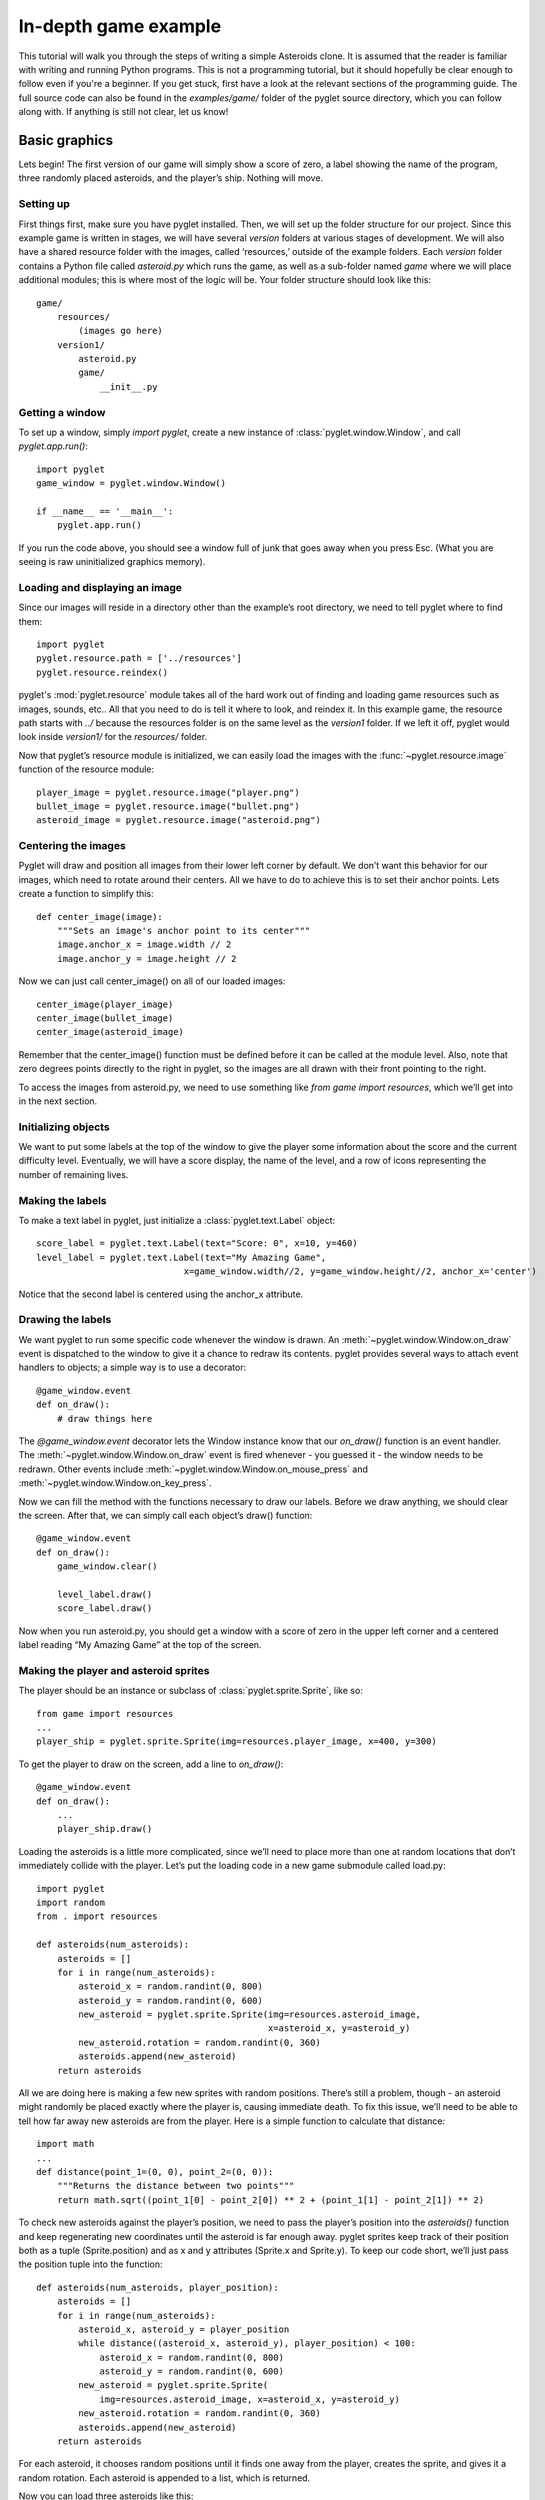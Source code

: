 .. _programming-guide-game:

In-depth game example
=====================

This tutorial will walk you through the steps of writing a simple Asteroids
clone. It is assumed that the reader is familiar with writing and running
Python programs. This is not a programming tutorial, but it should hopefully
be clear enough to follow even if you're a beginner. If you get stuck,
first have a look at the relevant sections of the programming guide.
The full source code can also be found in the `examples/game/` folder
of the pyglet source directory, which you can follow along with.
If anything is still not clear, let us know!

Basic graphics
--------------

Lets begin!  The first version of our game will simply show a score of zero,
a label showing the name of the program, three randomly placed asteroids,
and the player’s ship. Nothing will move.

Setting up
^^^^^^^^^^

First things first, make sure you have pyglet installed. Then, we will set
up the folder structure for our project.  Since this example game is written
in stages, we will have several `version` folders at various stages of
development.  We will also have a shared resource folder with the images,
called ‘resources,’ outside of the example folders.  Each `version` folder
contains a Python file called `asteroid.py` which runs the game, as well as
a sub-folder named `game` where we will place additional modules; this is
where most of the logic will be. Your folder structure should look like this::

    game/
        resources/
            (images go here)
        version1/
            asteroid.py
            game/
                __init__.py

Getting a window
^^^^^^^^^^^^^^^^

To set up a window, simply `import pyglet`, create a new instance of
:class:`pyglet.window.Window`, and call `pyglet.app.run()`::

    import pyglet
    game_window = pyglet.window.Window()

    if __name__ == '__main__':
        pyglet.app.run()

If you run the code above, you should see a window full of junk that
goes away when you press Esc. (What you are seeing is raw uninitialized
graphics memory).

Loading and displaying an image
^^^^^^^^^^^^^^^^^^^^^^^^^^^^^^^

Since our images will reside in a directory other than the example’s root
directory, we need to tell pyglet where to find them::

    import pyglet
    pyglet.resource.path = ['../resources']
    pyglet.resource.reindex()

pyglet's :mod:`pyglet.resource` module takes all of the hard work out of
finding and loading game resources such as images, sounds, etc..  All that
you need to do is tell it where to look, and reindex it. In this example
game, the resource path starts with `../` because the resources folder is
on the same level as the `version1` folder.  If we left it off, pyglet
would look inside `version1/` for the `resources/` folder.

Now that pyglet’s resource module is initialized, we can easily load the images
with the :func:`~pyglet.resource.image` function of the resource module::

    player_image = pyglet.resource.image("player.png")
    bullet_image = pyglet.resource.image("bullet.png")
    asteroid_image = pyglet.resource.image("asteroid.png")

Centering the images
^^^^^^^^^^^^^^^^^^^^

Pyglet will draw and position all images from their lower left corner by
default.  We don’t want this behavior for our images, which need to rotate
around their centers.  All we have to do to achieve this is to set their
anchor points.  Lets create a function to simplify this::

    def center_image(image):
        """Sets an image's anchor point to its center"""
        image.anchor_x = image.width // 2
        image.anchor_y = image.height // 2

Now we can just call center_image() on all of our loaded images::

    center_image(player_image)
    center_image(bullet_image)
    center_image(asteroid_image)

Remember that the center_image() function must be defined before it can be
called at the module level.  Also, note that zero degrees points directly
to the right in pyglet, so the images are all drawn with their front
pointing to the right.

To access the images from asteroid.py, we need to use something like
`from game import resources`, which we’ll get into in the next section.

Initializing objects
^^^^^^^^^^^^^^^^^^^^

We want to put some labels at the top of the window to give the player some
information about the score and the current difficulty level.  Eventually,
we will have a score display, the name of the level, and a row of icons
representing the number of remaining lives.

Making the labels
^^^^^^^^^^^^^^^^^

To make a text label in pyglet, just initialize a :class:`pyglet.text.Label` object::

    score_label = pyglet.text.Label(text="Score: 0", x=10, y=460)
    level_label = pyglet.text.Label(text="My Amazing Game",
                                x=game_window.width//2, y=game_window.height//2, anchor_x='center')

Notice that the second label is centered using the anchor_x attribute.

Drawing the labels
^^^^^^^^^^^^^^^^^^

We want pyglet to run some specific code whenever the window is drawn.
An :meth:`~pyglet.window.Window.on_draw` event is dispatched to the window
to give it a chance to redraw its contents.  pyglet provides several ways
to attach event handlers to objects; a simple way is to use a decorator::

    @game_window.event
    def on_draw():
        # draw things here

The `@game_window.event` decorator lets the Window instance know that our
`on_draw()` function is an event handler.
The :meth:`~pyglet.window.Window.on_draw` event is fired whenever
- you guessed it - the window needs to be redrawn.  Other events include
:meth:`~pyglet.window.Window.on_mouse_press` and
:meth:`~pyglet.window.Window.on_key_press`.

Now we can fill the method with the functions necessary to draw our labels.
Before we draw anything, we should clear the screen.  After that, we can
simply call each object’s draw() function::

    @game_window.event
    def on_draw():
        game_window.clear()

        level_label.draw()
        score_label.draw()

Now when you run asteroid.py, you should get a window with a score of zero
in the upper left corner and a centered label reading “My Amazing Game”
at the top of the screen.

Making the player and asteroid sprites
^^^^^^^^^^^^^^^^^^^^^^^^^^^^^^^^^^^^^^

The player should be an instance or subclass of :class:`pyglet.sprite.Sprite`,
like so::

    from game import resources
    ...
    player_ship = pyglet.sprite.Sprite(img=resources.player_image, x=400, y=300)

To get the player to draw on the screen, add a line to `on_draw()`::

    @game_window.event
    def on_draw():
        ...
        player_ship.draw()

Loading the asteroids is a little more complicated, since we’ll need to place
more than one at random locations that don’t immediately collide with the
player.  Let’s put the loading code in a new game submodule called load.py::

    import pyglet
    import random
    from . import resources

    def asteroids(num_asteroids):
        asteroids = []
        for i in range(num_asteroids):
            asteroid_x = random.randint(0, 800)
            asteroid_y = random.randint(0, 600)
            new_asteroid = pyglet.sprite.Sprite(img=resources.asteroid_image,
                                                x=asteroid_x, y=asteroid_y)
            new_asteroid.rotation = random.randint(0, 360)
            asteroids.append(new_asteroid)
        return asteroids

All we are doing here is making a few new sprites with random positions.
There’s still a problem, though - an asteroid might randomly be placed
exactly where the player is, causing immediate death. To fix this issue,
we’ll need to be able to tell how far away new asteroids are from the player.
Here is a simple function to calculate that distance::

    import math
    ...
    def distance(point_1=(0, 0), point_2=(0, 0)):
        """Returns the distance between two points"""
        return math.sqrt((point_1[0] - point_2[0]) ** 2 + (point_1[1] - point_2[1]) ** 2)

To check new asteroids against the player’s position, we need to pass the
player’s position into the `asteroids()` function and keep regenerating
new coordinates until the asteroid is far enough away.  pyglet sprites
keep track of their position both as a tuple (Sprite.position) and as
x and y attributes (Sprite.x and Sprite.y).  To keep our code short,
we’ll just pass the position tuple into the function::

    def asteroids(num_asteroids, player_position):
        asteroids = []
        for i in range(num_asteroids):
            asteroid_x, asteroid_y = player_position
            while distance((asteroid_x, asteroid_y), player_position) < 100:
                asteroid_x = random.randint(0, 800)
                asteroid_y = random.randint(0, 600)
            new_asteroid = pyglet.sprite.Sprite(
                img=resources.asteroid_image, x=asteroid_x, y=asteroid_y)
            new_asteroid.rotation = random.randint(0, 360)
            asteroids.append(new_asteroid)
        return asteroids

For each asteroid, it chooses random positions until it finds one away from
the player, creates the sprite, and gives it a random rotation. Each asteroid
is appended to a list, which is returned.

Now you can load three asteroids like this::

    from game import resources, load
    ...
    asteroids = load.asteroids(3, player_ship.position)

The asteroids variable now contains a list of sprites. Drawing them on the
screen is as simple as it was for the player’s ship - just call their
:meth:`~pyglet.sprite.Sprite.draw` methods:

.. code:: python

    @game_window.event
    def on_draw():
        ...
        for asteroid in asteroids:
            asteroid.draw()

This wraps up the first section.  Your "game" doesn't do much of anything yet,
but we'll get to that in the following sections.  You may want to look over
the `examples/game/version1` folder in the pyglet source to review what we've
done, and to find a functional copy.


Basic motion
------------

In the second version of the example, we’ll introduce a simpler, faster way
to draw all of the game objects, as well as add row of icons indicating the
number of lives left.  We’ll also write some code to make the player and the
asteroids obey the laws of physics.

Drawing with batches
^^^^^^^^^^^^^^^^^^^^

Calling each object’s `draw()` method manually can become cumbersome and
tedious if there are many different kinds of objects.  It's also very
inefficient if you need to draw a large number of objects. The pyglet
:class:`pyglet.graphics.Batch` class simplifies drawing by letting you draw
all your objects with a single function call.  All you need to do is create
a batch, pass it into each object you want to draw, and call the batch’s
:meth:`~pyglet.graphics.Batch.draw` method.

To create a new batch, simply create an instance of :class:`pyglet.graphics.Batch`::

    main_batch = pyglet.graphics.Batch()

To make an object a member of a batch, just pass the batch into its
constructor as the batch keyword argument::

    score_label = pyglet.text.Label(text="Score: 0", x=10, y=575, batch=main_batch)

Add the batch keyword argument to each graphical object created in asteroid.py.

To use the batch with the asteroid sprites, we’ll need to pass the batch into
the `game.load.asteroid()` function, then just add it as a keyword argument to
each new sprite. Update the function::

    def asteroids(num_asteroids, player_position, batch=None):
        ...
        new_asteroid = pyglet.sprite.Sprite(img=resources.asteroid_image,
                                            x=asteroid_x, y=asteroid_y,
                                            batch=batch)

And update the place where it’s called::

    asteroids = load.asteroids(3, player_ship.position, main_batch)

Now you can replace those five lines of `draw()` calls with just one::

    main_batch.draw()

Now when you run asteroid.py, it should look exactly the same.

Displaying little ship icons
^^^^^^^^^^^^^^^^^^^^^^^^^^^^

To show how many lives the player has left, we’ll need to draw a little row
of icons in the upper right corner of the screen.  Since we’ll be making more
than one using the same template, let’s create a function called
`player_lives()` in the `load` module to generate them. The icons should look
the same as the player’s ship.  We could create a scaled version using an
image editor, or we could just let pyglet do the scaling.  I don’t know about
you, but I prefer the option that requires less work.

The function for creating the icons is almost exactly the same as the one for
creating asteroids. For each icon we just create a sprite, give it a position
and scale, and append it to the return list::

    def player_lives(num_icons, batch=None):
        player_lives = []
        for i in range(num_icons):
            new_sprite = pyglet.sprite.Sprite(img=resources.player_image,
                                              x=785-i*30, y=585, batch=batch)
            new_sprite.scale = 0.5
            player_lives.append(new_sprite)
        return player_lives

The player icon is 50x50 pixels, so half that size will be 25x25.  We want to
put a little bit of space between each icon, so we create them at 30-pixel
intervals starting from the right side of the screen and moving to the left.
Note that like the `asteroids()` function, `player_lives()` takes a `batch`
argument.

Making things move
^^^^^^^^^^^^^^^^^^

The game would be pretty boring if nothing on the screen ever moved. To
achieve motion, we’ll need to write our own set of classes to handle
frame-by-frame movement calculations.  We’ll also need to write a Player
class to respond to keyboard input.

**Creating the basic motion class**

Since every visible object is represented by at least one Sprite, we may as
well make our basic motion class a subclass of pyglet.sprite.Sprite. Another
approach would be to have our class have a sprite attribute.

Create a new game submodule called physicalobject.py and declare a
PhysicalObject class. The only new attributes we’ll be adding will store the
object’s velocity, so the constructor will be simple::

    class PhysicalObject(pyglet.sprite.Sprite):

        def __init__(self, *args, **kwargs):
            super().__init__(*args, **kwargs)

            self.velocity_x, self.velocity_y = 0.0, 0.0

Each object will need to be updated every frame, so let’s write an `update()`
method::

    def update(self, dt):
        self.x += self.velocity_x * dt
        self.y += self.velocity_y * dt

What’s dt?  It’s the "delta time", or "time step".  Game frames are not
instantaneous, and they don’t always take equal amounts of time to draw.
If you’ve ever tried to play a modern game on an old machine, you know
that frame rates can jump all over the place.  There are a number of
ways to deal with this problem, the simplest one being to just multiply all
time-sensitive operations by dt. I’ll show you how this value is calculated
later.

If we give objects a velocity and just let them go, they will fly off the
screen before long. Since we’re making an Asteroids clone, we would rather
they just wrapped around the screen. Here is a simple function that
accomplishes the goal::

    def check_bounds(self):
        min_x = -self.image.width / 2
        min_y = -self.image.height / 2
        max_x = 800 + self.image.width / 2
        max_y = 600 + self.image.height / 2
        if self.x < min_x:
            self.x = max_x
        elif self.x > max_x:
            self.x = min_x
        if self.y < min_y:
            self.y = max_y
        elif self.y > max_y:
            self.y = min_y

As you can see, it simply checks to see if objects are no longer visible on
the screen, and if so, it moves them to the other side of the screen.
To make every PhysicalObject use this behavior, add a call to
`self.check_bounds()` at the end of `update()`.

To make the asteroids use our new motion code, just import the physicalobject
module and change the `new_asteroid = ...` line to create a new
`PhysicalObject` instead of a `Sprite`.  You’ll also want to give them a random
initial velocity.  Here is the new, improved `load.asteroids()` function:

.. code:: python

    def asteroids(num_asteroids, player_position, batch=None):
        ...
        new_asteroid = physicalobject.PhysicalObject(...)
        new_asteroid.rotation = random.randint(0, 360)
        new_asteroid.velocity_x = random.random()*40
        new_asteroid.velocity_y = random.random()*40
        ...

Writing the game update function
^^^^^^^^^^^^^^^^^^^^^^^^^^^^^^^^

To call each object’s `update()` method every frame, we first need to have a
list of those objects. For now, we can just declare it after setting up all
the other objects::

    game_objects = [player_ship] + asteroids

Now we can write a simple function to iterate over the list::

    def update(dt):
        for obj in game_objects:
            obj.update(dt)

The `update()` function takes a `dt` parameter because it is still not the
source of the actual time step.

Calling the update() function
^^^^^^^^^^^^^^^^^^^^^^^^^^^^^

We need to update the objects at least once per frame.  What’s a frame?  Well,
most screens have a maximum refresh rate of 60 hertz.  If we set our loop to
run at exactly 60 hertz, though, the motion will look a little jerky because
it won’t match the screen exactly.  Instead, we can have it
update twice as fast, 120 times per second, to get smooth animation.

The best way to call a function 120 times per second is to ask pyglet to do it.
The :mod:`pyglet.clock` module contains a number of ways to call functions
periodically or at some specified time in the future.  The one we want is
:meth:`pyglet.clock.schedule_interval`::

    pyglet.clock.schedule_interval(update, 1/120.0)

Putting this line above `pyglet.app.run()` in the if `__name__ == '__main__'`
block tells pyglet to call `update()` 120 times per second.  Pyglet will pass
in the elapsed time, i.e. `dt`, as the only parameter.

Now when you run asteroid.py, you should see your formerly static asteroids
drifting serenely across the screen, reappearing on the other side when they
slide off the edge.

Writing the Player class
^^^^^^^^^^^^^^^^^^^^^^^^

In addition to obeying the basic laws of physics, the player object needs to
respond to keyboard input.  Start by creating a `game.player` module,
importing the appropriate modules, and subclassing `PhysicalObject`::

    from . import physicalobject, resources


    class Player(physicalobject.PhysicalObject):

        def __init__(self, *args, **kwargs):
            super().__init__(img=resources.player_image, *args, **kwargs)

So far, the only difference between a Player and a PhysicalObject is that a
Player will always have the same image.  But Player objects need a couple
more attributes.  Since the ship will always thrust with the same force in
whatever direction it points, we’ll need to define a constant for the
magnitude of that force.  We should also define a constant for the ship’s
rotation speed::

        self.thrust = 300.0
        self.rotate_speed = 200.0

Now we need to get the class to respond to user input.  Pyglet uses an
event-based approach to input, sending key press and key release events
to registered event handlers.  But we want to use a polling approach in
this example, checking periodically if a key is down.  One way to accomplish
that is to maintain a dictionary of keys.  First, we need to initialize the
dictionary in the constructor::

        self.keys = dict(left=False, right=False, up=False)

Then we need to write two methods, `on_key_press()` and `on_key_release()`.
When pyglet checks a new event handler, it looks for these two methods,
among others::

    import math
    from pyglet.window import key
    from . import physicalobject, resources

    class Player(physicalobject.PhysicalObject)

        def on_key_press(self, symbol, modifiers):
            if symbol == key.UP:
                self.keys['up'] = True
            elif symbol == key.LEFT:
                self.keys['left'] = True
            elif symbol == key.RIGHT:
                self.keys['right'] = True

        def on_key_release(self, symbol, modifiers):
            if symbol == key.UP:
                self.keys['up'] = False
            elif symbol == key.LEFT:
                self.keys['left'] = False
            elif symbol == key.RIGHT:
                self.keys['right'] = False

That looks pretty cumbersome. There’s a better way to do it which we’ll see
later, but for now, this version serves as a good demonstration of pyglet’s
event system.

The last thing we need to do is write the `update()` method.  It follows the
same behavior as a PhysicalObject plus a little extra, so we’ll need to call
PhysicalObject's `update()` method and then respond to input::

    def update(self, dt):
        super(Player, self).update(dt)

        if self.keys['left']:
            self.rotation -= self.rotate_speed * dt
        if self.keys['right']:
            self.rotation += self.rotate_speed * dt

Pretty simple so far.  To rotate the player, we just add the rotation speed
to the angle, multiplied by dt to account for time.  Note that Sprite objects’
rotation attributes are in degrees, with clockwise as the positive direction.
This means that you need to call `math.degrees()` or `math.radians()` and make
the result negative whenever you use Python’s built-in math functions with
the Sprite class, since those functions use radians instead of degrees, and
their positive direction is counter-clockwise.  The code to make the ship
thrust forward uses an example of such a conversion::

        if self.keys['up']:
            angle_radians = -math.radians(self.rotation)
            force_x = math.cos(angle_radians) * self.thrust * dt
            force_y = math.sin(angle_radians) * self.thrust * dt
            self.velocity_x += force_x
            self.velocity_y += force_y

First, we convert the angle to radians so that `math.cos()` and `math.sin()`
will get the correct values.  Then we apply some simple physics to modify the
ship’s X and Y velocity components and push the ship in the right direction.

We now have a complete Player class.  If we add it to the game and tell pyglet
that it’s an event handler, we should be good to go.

Integrating the player class
^^^^^^^^^^^^^^^^^^^^^^^^^^^^

The first thing we need to do is make player_ship an instance of Player::

    from game import player
    ...
    player_ship = player.Player(x=400, y=300, batch=main_batch)

Now we need to tell pyglet that player_ship is an event handler.  To do that,
we need to push it onto the event stack with `game_window.push_handlers()`::

    game_window.push_handlers(player_ship)

That’s it! Now you should be able to run the game and move the player with the
arrow keys.


Giving the player something to do
---------------------------------

In any good game, there needs to be something working against the player.
In the case of Asteroids, it’s the threat of collision with, well, an asteroid.
Collision detection requires a lot of infrastructure in the code, so this
section will focus on making it work.  We’ll also clean up the
player class and show some visual feedback for thrusting.

Simplifying player input
^^^^^^^^^^^^^^^^^^^^^^^^

Right now, the Player class handles all of its own keyboard events.
It spends 13 lines of code doing nothing but setting boolean values in a
dictionary.  One would think that there would be a better way, and there is:
:class:`pyglet.window.key.KeyStateHandler`.  This handy class automatically
does what we have been doing manually: it tracks the state of every key on the
keyboard.

To start using it, we need to initialize it and push it onto the event stack
instead of the Player class.  First, let’s add it to Player‘s constructor::

    self.key_handler = key.KeyStateHandler()

We also need to push the key_handler object onto the event stack.  Keep pushing
the player_ship object in addition to its key handler, because we’ll need it
to keep handling key press and release events later::

    game_window.push_handlers(player_ship.key_handler)

Since Player now relies on key_handler to read the keyboard, we need to change
the `update()` method to use it.  The only changes are in the if conditions::

    if self.key_handler[key.LEFT]:
        ...
    if self.key_handler[key.RIGHT]:
        ...
    if self.key_handler[key.UP]:
        ...

Now we can remove the `on_key_press()` and `on_key_release()` methods
from the class. It’s just that simple.  If you need to see a list of key
constants, you can check the API documentation under
:class:`pyglet.window.key`.

Adding an engine flame
^^^^^^^^^^^^^^^^^^^^^^

Without visual feedback, it can be difficult to tell if the ship is actually
thrusting forward or not, especially for an observer just watching someone
else play the game.  One way to provide visual feedback is to show an engine
flame behind the player while the player is thrusting.

Loading the flame image
^^^^^^^^^^^^^^^^^^^^^^^

The player will now be made of two sprites.  There’s nothing preventing us
from letting a Sprite own another Sprite, so we’ll just give Player an
engine_sprite attribute and update it every frame. For our purposes,
this approach will be the simplest and most scalable.

To make the flame draw in the correct position, we could either do some
complicated math every frame, or we could just move the image’s anchor point.
First, load the image in resources.py::

    engine_image = pyglet.resource.image("engine_flame.png")

To get the flame to draw behind the player, we need to move the flame image’s
center of rotation to the right, past the end of the image.
To do that, we just set its `anchor_x` and `anchor_y` attributes:

    engine_image.anchor_x = engine_image.width * 1.5
    engine_image.anchor_y = engine_image.height / 2

Now the image is ready to be used by the player class.  If you’re still
confused about anchor points, experiment with the values for engine_image’s
anchor point when you finish this section.

Creating and drawing the flame
^^^^^^^^^^^^^^^^^^^^^^^^^^^^^^

The engine sprite needs to be initialized with all the same arguments as
Player, except that it needs a different image and must be initially invisible.
The code for creating it belongs in `Player.__init__()` and is very
straightforward::

    self.engine_sprite = pyglet.sprite.Sprite(img=resources.engine_image, *args, **kwargs)
    self.engine_sprite.visible = False

To make the engine sprite appear only while the player is thrusting, we need
to add some logic to the if `self.key_handler[key.UP]` block in the `update()`
method::

    if self.key_handler[key.UP]:
        ...
        self.engine_sprite.visible = True
    else:
        self.engine_sprite.visible = False

To make the sprite appear at the player’s position, we also need to update
its position and rotation attributes::

    if self.key_handler[key.UP]:
        ...
        self.engine_sprite.rotation = self.rotation
        self.engine_sprite.x = self.x
        self.engine_sprite.y = self.y
        self.engine_sprite.visible = True
    else:
        self.engine_sprite.visible = False

Cleaning up after death
^^^^^^^^^^^^^^^^^^^^^^^

When the player is inevitably smashed to bits by an asteroid, he will
disappear from the screen. However, simply removing the Player instance
from the game_objects list is not enough for it to be removed from the
graphics batch.  To do that, we need to call its `delete()` method.
Normally a Sprite‘s own `delete()` method will work fine without modifications,
but our subclass has its own child Sprite (the engine flame) which must
also be deleted when the Player instance is deleted. To get both to die
gracefully, we must write a simple but slightly enhanced `delete()` method::

    def delete(self):
        self.engine_sprite.delete()
        super(Player, self).delete()

The Player class is now cleaned up and ready to go.

Checking For collisions
^^^^^^^^^^^^^^^^^^^^^^^

To make objects disappear from the screen, we’ll need to manipulate the game
objects list. Every object will need to check every other object’s position
against its own, and each object will have to decide whether or not it should
be removed from the list.  The game loop will then check for dead objects
and remove them from the list.

Checking all object pairs
^^^^^^^^^^^^^^^^^^^^^^^^^

We need to check every object against every other object.  The simplest
method is to use nested loops.  This method will be inefficient for a large
number of objects, but it will work for our purposes.  We can use one easy
optimization and avoid checking the same pair of objects twice.
Here’s the setup for the loops, which belongs in `update()`.
It simply iterates over all object pairs without doing anything::

    for i in range(len(game_objects)):
        for j in range(i+1, len(game_objects)):
            obj_1 = game_objects[i]
            obj_2 = game_objects[j]

We’ll need a way to check if an object has already been killed.  We could go
over to PhysicalObject right now and put it in, but let’s keep working on
the game loop and implement the method later. For now, we’ll just assume that
everything in game_objects has a dead attribute which will be False
until the class sets it to True, at which point it will be ignored and
eventually removed from the list.

To perform the actual check, we’ll also need to call two more methods that
don’t exist yet. One method will determine if the two objects actually collide,
and the other method will give each object an opportunity to respond to
the collision.  The checking code itself is easy to understand,
so I won’t bother you with further explanations::

        if not obj_1.dead and not obj_2.dead:
            if obj_1.collides_with(obj_2):
                obj_1.handle_collision_with(obj_2)
                obj_2.handle_collision_with(obj_1)

Now all that remains is for us to go through the list and remove dead objects::

    for to_remove in [obj for obj in game_objects if obj.dead]:
        to_remove.delete()
        game_objects.remove(to_remove)

As you can see, it simply calls the object’s `delete()` method to remove it
from any batches, then it removes it from the list.  If you haven’t used list
comprehensions much, the above code might look like it’s removing objects
from the list while traversing it.  Fortunately, the list comprehension is
evaluated before the loop actually runs, so there should be no problems.

Implementing the collision functions
^^^^^^^^^^^^^^^^^^^^^^^^^^^^^^^^^^^^

We need to add three things to the PhysicalObject class: the dead attribute,
the `collides_with()` method, and the `handle_collision_with()` method.
The `collides_with()` method will need to use the `distance()` function,
so let’s start by moving that function into its own submodule of game,
called util.py::

    import pyglet, math

    def distance(point_1=(0, 0), point_2=(0, 0)):
        return math.sqrt(
            (point_1[0] - point_2[0]) ** 2 +
            (point_1[1] - point_2[1]) ** 2)

Remember to call from util import distance in load.py.  Now we can write
`PhysicalObject.collides_with()` without duplicating code::

    def collides_with(self, other_object):
        collision_distance = self.image.width/2 + other_object.image.width/2
        actual_distance = util.distance(self.position, other_object.position)

        return (actual_distance <= collision_distance)

The collision handler function is even simpler, since for now we just want
every object to die as soon as it touches another object::

    def handle_collision_with(self, other_object):
        self.dead = True

One last thing: set self.dead = False in PhysicalObject.__init__().

And that’s it! You should be able to zip around the screen, engine blazing
away.  If you hit something, both you and the thing you collided with should
disappear from the screen.  There’s still no game, but we are clearly
making progress.


Collision response
------------------

In this section, we’ll add bullets.  This new feature will require us to
start adding things to the game_objects list during the game,
as well as have objects check each others’ types to make a decision about
whether or not they should die.

Adding objects during play
^^^^^^^^^^^^^^^^^^^^^^^^^^

**How?**

We handled object removal with a boolean flag.  Adding objects will be
a little bit more complicated.  For one thing, an object can’t just say
“Add me to the list!”  It has to come from somewhere.
For another thing, an object might want to add more than one other
object at a time.

There are a few ways to solve this problem.  To avoid circular references,
keep our constructors nice and short, and avoid adding extra modules,
we’ll have each object keep a list of new child objects to be added to
game_objects.  This approach will make it easy for any object in the game
to spawn more objects.

Tweaking the game loop
^^^^^^^^^^^^^^^^^^^^^^

The simplest way to check objects for children and add those children to
the list is to add two lines of code to the game_objects loop.
We haven’t implemented the new_objects attribute yet, but when we do,
it will be a list of objects to add::

    for obj in game_objects:
        obj.update(dt)
        game_objects.extend(obj.new_objects)
        obj.new_objects = []

Unfortunately, this simple solution is problematic.  It’s generally a
bad idea to modify a list while iterating over it.  The fix is to simply
add new objects to a separate list, then add the objects in the separate
list to game_objects after we have finished iterating over it.

Declare a to_add list just below the loop and add new objects to it instead.
At the very bottom of `update()`, after the object removal code,
add the objects in to_add to game_objects::

    ...collision...

    to_add = []

    for obj in game_objects:
        obj.update(dt)
        to_add.extend(obj.new_objects)
        obj.new_objects = []

    ...removal...

    game_objects.extend(to_add)

Putting the attribute in PhysicalObject
^^^^^^^^^^^^^^^^^^^^^^^^^^^^^^^^^^^^^^^

As mentioned before, all we have to do is declare a new_objects attribute
in the PhysicalObject class::

    def __init__(self, *args, **kwargs):
        ....
        self.new_objects = []

To add a new object, all we have to do is put something in new_objects,
and the main loop will see it, add it to the game_objects list,
and clear new_objects.

Adding bullets
^^^^^^^^^^^^^^

**Writing the bullet class**

For the most part, bullets act like any other PhysicalObject, but they have
two differences, at least in this game: they only collide with some objects,
and they disappear from the screen after a couple of seconds to prevent the
player from flooding the screen with bullets.

First, make a new submodule of game called bullet.py and start a simple
subclass of PhysicalObject::

    import pyglet
    from . import physicalobject, resources

    class Bullet(physicalobject.PhysicalObject):
        """Bullets fired by the player"""

        def __init__(self, *args, **kwargs):
            super(Bullet, self).__init__(
                resources.bullet_image, *args, **kwargs)

To get bullets to disappear after a time, we could keep track of our own
age and lifespan attributes, or we could let pyglet do all the work for us.
I don’t know about you, but I prefer the second option.
First, we need to write a function to call at the end of a bullet’s life::

    def die(self, dt):
        self.dead = True

Now we need to tell pyglet to call it after half a second or so.
We can do this as soon as the object is initialized by adding a call to
:meth:`pyglet.clock.schedule_once` to the constructor::

    def __init__(self, *args, **kwargs):
        super(Bullet, self).__init__(resources.bullet_image, *args, **kwargs)
        pyglet.clock.schedule_once(self.die, 0.5)

There’s still more work to be done on the Bullet class, but before we
do any more work on the class itself, let’s get them on the screen.

Firing bullets
^^^^^^^^^^^^^^

The Player class will be the only class that fires bullets,
so let’s open it up, import the bullet module, and add a bullet_speed attribute
to its constructor::

    ...
    from . import bullet

    class Player(physicalobject.PhysicalObject):
        def __init__(self, *args, **kwargs):
            super(Player, self).__init__(img=resources.player_image, *args, **kwargs)
            ...
            self.bullet_speed = 700.0

Now we can write the code to create a new bullet and send it hurling off
into space.  First, we need to resurrect the on_key_press() event handler::

    def on_key_press(self, symbol, modifiers):
        if symbol == key.SPACE:
            self.fire()

The `fire()` method itself will be a bit more complicated.  Most of the
calculations will be very similar to the ones for thrusting, but there
will be some differences.  We’ll need to spawn the bullet out at the
nose of the ship, not at its center.  We’ll also need to add the ship’s
existing velocity to the bullet’s new velocity, or the bullets will
end up going slower than the ship if the player gets going fast enough.

As usual, convert to radians and reverse the direction::

    def fire(self):
        angle_radians = -math.radians(self.rotation)

Next, calculate the bullet’s position and instantiate it::

    ship_radius = self.image.width/2
    bullet_x = self.x + math.cos(angle_radians) * ship_radius
    bullet_y = self.y + math.sin(angle_radians) * ship_radius
    new_bullet = bullet.Bullet(bullet_x, bullet_y, batch=self.batch)

Set its velocity using almost the same equations::

    bullet_vx = (
        self.velocity_x +
        math.cos(angle_radians) * self.bullet_speed
    )
    bullet_vy = (
        self.velocity_y +
        math.sin(angle_radians) * self.bullet_speed
    )
    new_bullet.velocity_x = bullet_vx
    new_bullet.velocity_y = bullet_vy

Finally, add it to the new_objects list so that the main loop will pick it up
and add it to game_objects::

    self.new_objects.append(new_bullet)

At this point, you should be able to fire bullets out of the front of your
ship.  There’s just one problem: as soon as you fire, your ship disappears.
You may have noticed earlier that asteroids also disappear when they touch
each other.  To fix this problem, we’ll need to start customizing
each class’s `handle_collision_with()` method.

Customizing collision behavior
^^^^^^^^^^^^^^^^^^^^^^^^^^^^^^

There are five kinds of collisions in the current version of the game:
bullet-asteroid, bullet-player, asteroid-player, bullet-bullet,
and asteroid-asteroid.  There would be many more in a more complex game.

In general, objects of the same type should not be destroyed when they collide,
so we can generalize that behavior in PhysicalObject. Other interactions will
require a little more work.

**Letting twins ignore each other**

To let two asteroids or two bullets pass each other by without a word of
acknowledgement (or a dramatic explosion), we just need to check if their
classes are equal in the PhysicalObject.handle_collision_with() method::

    def handle_collision_with(self, other_object):
        if other_object.__class__ == self.__class__:
            self.dead = False
        else:
            self.dead = True

There are a few other, more elegant ways to check for object equality in
Python, but the above code gets the job done.

Customizing bullet collisions
^^^^^^^^^^^^^^^^^^^^^^^^^^^^^

Since bullet collision behavior can vary so wildly across objects, let’s add
a reacts_to_bullets attribute to PhysicalObjects which the Bullet class can
check to determine if it should register a collision or not.
We should also add an is_bullet attribute so we can check the collision
properly from both objects.

(These are not “good” design decisions, but they will work.)

First, initialize the reacts_to_bullets attribute to True in the
PhysicalObject constructor::

    class PhysicalObject(pyglet.sprite.Sprite):
        def __init__(self, *args, **kwargs):
            ...
            self.reacts_to_bullets = True
            self.is_bullet = False
            ...

    class Bullet(physicalobject.PhysicalObject):
        def __init__(self, *args, **kwargs):
            ...
            self.is_bullet = True

Then, insert a bit of code in `PhysicalObject.collides_with()` to ignore
bullets under the right circumstances::

    def collides_with(self, other_object):
        if not self.reacts_to_bullets and other_object.is_bullet:
            return False
        if self.is_bullet and not other_object.reacts_to_bullets:
            return False
        ...

Finally, set self.reacts_to_bullets = False in Player.__init__().  `TheBullet`
class is completely finished!  Now let’s make something happen when a bullet
hits an asteroid.

Making asteroids explode
^^^^^^^^^^^^^^^^^^^^^^^^

Asteroids is challenging to players because every time you shoot an asteroid,
it turns into more asteroids.  We need to mimic that behavior if we want our
game to be any fun.  We’ve already done most of the hard parts.
All that remains is to make another subclass of PhysicalObject and write
a custom `handle_collision_with()` method, along with a couple of maintenance
tweaks.

Writing the asteroid class
^^^^^^^^^^^^^^^^^^^^^^^^^^

Create a new submodule of game called asteroid.py.  Write the usual constructor
to pass a specific image to the superclass, passing along any other parameters::

    import pyglet
    from . import resources, physicalobject

    class Asteroid(physicalobject.PhysicalObject):
        def __init__(self, *args, **kwargs):
            super(Asteroid, self).__init__(resources.asteroid_image, *args, **kwargs)

Now we need to write a new `handle_collision_with()` method.  It should create
a random number of new, smaller asteroids with random velocities.  However,
it should only do that if it’s big enough. An asteroid should divide at most
twice, and if we scale it down by half each time, then an asteroid should stop
dividing when it’s 1/4 the size of a new asteroid.

We want to keep the old behavior of ignoring other asteroids, so start the
method with a call to the superclass’s method::

    def handle_collision_with(self, other_object):
        super(Asteroid, self).handle_collision_with(other_object)

Now we can say that if it’s supposed to die, and it’s big enough, then we
should create two or three new asteroids with random rotations and velocities.
We should add the old asteroid’s velocity to the new ones to make it look
like they come from the same object::

    import random

    class Asteroid(object):
        def handle_collision_with(self, other_object):
            super(Asteroid, self).handle_collision_with(other_object)
            if self.dead and self.scale > 0.25:
                num_asteroids = random.randint(2, 3)
                for i in range(num_asteroids):
                    new_asteroid = Asteroid(x=self.x, y=self.y, batch=self.batch)
                    new_asteroid.rotation = random.randint(0, 360)
                    new_asteroid.velocity_x = (random.random() * 70 + self.velocity_x)
                    new_asteroid.velocity_y = (random.random() * 70 + self.velocity_y)
                    new_asteroid.scale = self.scale * 0.5
                    self.new_objects.append(new_asteroid)

While we’re here, let’s add a small graphical touch to the asteroids by making
them rotate a little.  To do that, we’ll add a rotate_speed attribute and give
it a random value.  Then we’ll write an `update()` method to apply that
rotation every frame.

Add the attribute in the constructor::

    def __init__(self, *args, **kwargs):
        super(Asteroid, self).__init__(resources.asteroid_image, *args, **kwargs)
        self.rotate_speed = random.random() * 100.0 - 50.0

Then write the update() method::

    def update(self, dt):
        super(Asteroid, self).update(dt)
        self.rotation += self.rotate_speed * dt

The last thing we need to do is go over to load.py and have the asteroid()
method create a new Asteroid instead of a PhysicalObject::

    from . import asteroid

    def asteroids(num_asteroids, player_position, batch=None):
        ...
        for i in range(num_asteroids):
            ...
            new_asteroid = asteroid.Asteroid(x=asteroid_x, y=asteroid_y, batch=batch)
            ...
        return asteroids

Now we’re looking at something resembling a game.  It's simple, but all of
the basics are there.


Next steps
----------

So instead of walking you through a standard refactoring session,
I’m going to leave it as an exercise for you to do the following::

* Make the Score counter mean something
* Let the player restart the level if they die
* Implement lives and a “Game Over” screen
* Add particle effects

Good luck!  With a little effort, you should be able to figure out most of
these things on your own. If you have trouble, join us on the pyglet
mailing list.

Also, in addition to this example game, there is yet *another* Asteroids clone
available in the `/examples/astraea/` folder in the pyglet source directory.
In comparison to this example game excercise we've just completed,
Astraea is a complete game with a proper menu, score system, and additional
graphical effects.  No step-by-step documentation is available for Astraea,
but the code itself should be easy to understand and illustrates some nice
techniques.
